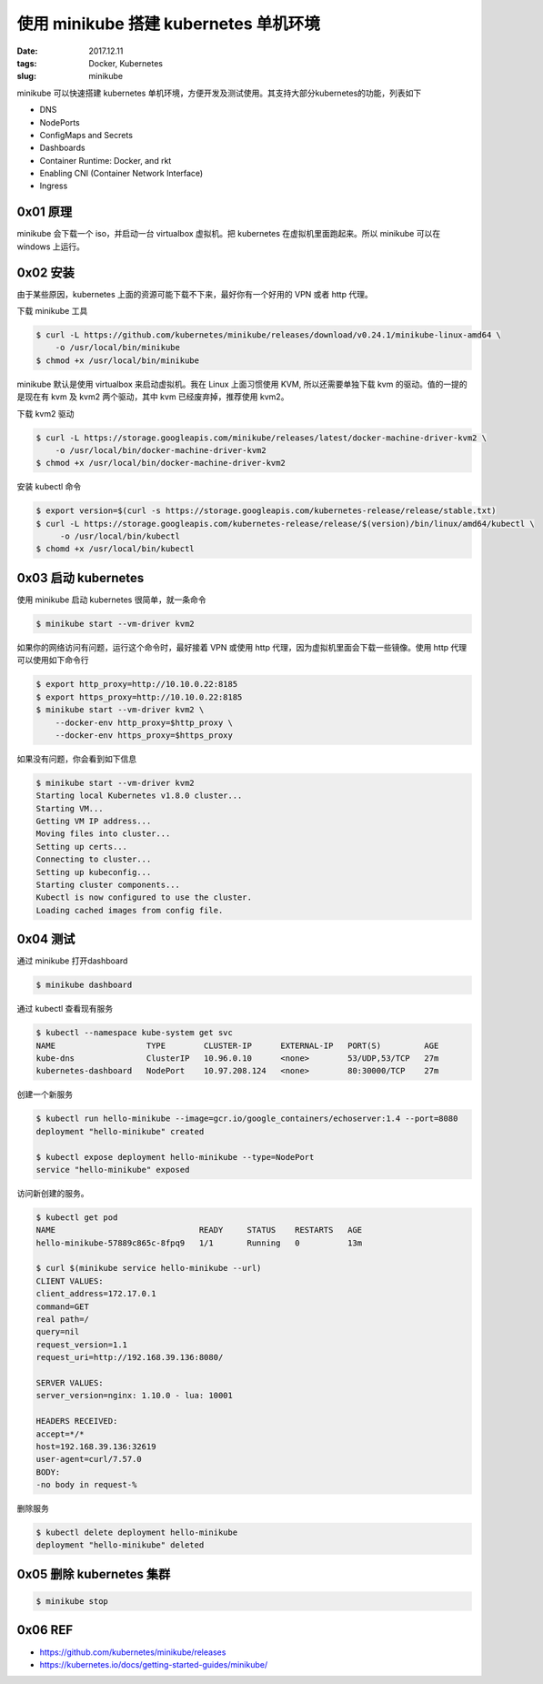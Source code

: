使用 minikube 搭建 kubernetes 单机环境
######################################

:date: 2017.12.11
:tags: Docker, Kubernetes
:slug: minikube

minikube 可以快速搭建 kubernetes 单机环境，方便开发及测试使用。其支持大部分kubernetes的功能，列表如下

* DNS
* NodePorts
* ConfigMaps and Secrets
* Dashboards
* Container Runtime: Docker, and rkt
* Enabling CNI (Container Network Interface)
* Ingress

0x01 原理
=========

minikube 会下载一个 iso，并启动一台 virtualbox 虚拟机。把 kubernetes 在虚拟机里面跑起来。所以 minikube 可以在 windows 上运行。

0x02 安装
=========

由于某些原因，kubernetes 上面的资源可能下载不下来，最好你有一个好用的 VPN 或者 http 代理。

下载 minikube 工具

.. code-block:: console

    $ curl -L https://github.com/kubernetes/minikube/releases/download/v0.24.1/minikube-linux-amd64 \
        -o /usr/local/bin/minikube
    $ chmod +x /usr/local/bin/minikube

minikube 默认是使用 virtualbox 来启动虚拟机。我在 Linux 上面习惯使用 KVM, 所以还需要单独下载 kvm 的驱动。值的一提的是现在有 kvm 及 kvm2 两个驱动，其中 kvm 已经废弃掉，推荐使用 kvm2。

下载 kvm2 驱动

.. code-block:: console

    $ curl -L https://storage.googleapis.com/minikube/releases/latest/docker-machine-driver-kvm2 \
        -o /usr/local/bin/docker-machine-driver-kvm2
    $ chmod +x /usr/local/bin/docker-machine-driver-kvm2

安装 kubectl 命令

.. code-block:: console

    $ export version=$(curl -s https://storage.googleapis.com/kubernetes-release/release/stable.txt)
    $ curl -L https://storage.googleapis.com/kubernetes-release/release/$(version)/bin/linux/amd64/kubectl \
         -o /usr/local/bin/kubectl
    $ chomd +x /usr/local/bin/kubectl

0x03 启动 kubernetes
====================

使用 minikube 启动 kubernetes 很简单，就一条命令

.. code-block:: console

    $ minikube start --vm-driver kvm2

如果你的网络访问有问题，运行这个命令时，最好接着 VPN 或使用 http 代理，因为虚拟机里面会下载一些镜像。使用 http 代理可以使用如下命令行

.. code-block:: console

    $ export http_proxy=http://10.10.0.22:8185
    $ export https_proxy=http://10.10.0.22:8185
    $ minikube start --vm-driver kvm2 \
        --docker-env http_proxy=$http_proxy \
        --docker-env https_proxy=$https_proxy

如果没有问题，你会看到如下信息

.. code-block:: console

    $ minikube start --vm-driver kvm2
    Starting local Kubernetes v1.8.0 cluster...
    Starting VM...
    Getting VM IP address...
    Moving files into cluster...
    Setting up certs...
    Connecting to cluster...
    Setting up kubeconfig...
    Starting cluster components...
    Kubectl is now configured to use the cluster.
    Loading cached images from config file.

0x04 测试
=========

通过 minikube 打开dashboard

.. code-block:: console

    $ minikube dashboard

通过 kubectl 查看现有服务

.. code-block:: console

    $ kubectl --namespace kube-system get svc
    NAME                   TYPE        CLUSTER-IP      EXTERNAL-IP   PORT(S)         AGE
    kube-dns               ClusterIP   10.96.0.10      <none>        53/UDP,53/TCP   27m
    kubernetes-dashboard   NodePort    10.97.208.124   <none>        80:30000/TCP    27m

创建一个新服务

.. code-block:: console

    $ kubectl run hello-minikube --image=gcr.io/google_containers/echoserver:1.4 --port=8080
    deployment "hello-minikube" created

    $ kubectl expose deployment hello-minikube --type=NodePort
    service "hello-minikube" exposed

访问新创建的服务。

.. code-block:: console

    $ kubectl get pod                                  
    NAME                              READY     STATUS    RESTARTS   AGE
    hello-minikube-57889c865c-8fpq9   1/1       Running   0          13m

    $ curl $(minikube service hello-minikube --url)
    CLIENT VALUES:
    client_address=172.17.0.1
    command=GET
    real path=/
    query=nil
    request_version=1.1
    request_uri=http://192.168.39.136:8080/

    SERVER VALUES:
    server_version=nginx: 1.10.0 - lua: 10001

    HEADERS RECEIVED:
    accept=*/*
    host=192.168.39.136:32619
    user-agent=curl/7.57.0
    BODY:
    -no body in request-% 

删除服务

.. code-block:: console

    $ kubectl delete deployment hello-minikube
    deployment "hello-minikube" deleted

0x05 删除 kubernetes 集群
========================

.. code-block:: console

    $ minikube stop

0x06 REF
========

* https://github.com/kubernetes/minikube/releases
* https://kubernetes.io/docs/getting-started-guides/minikube/
